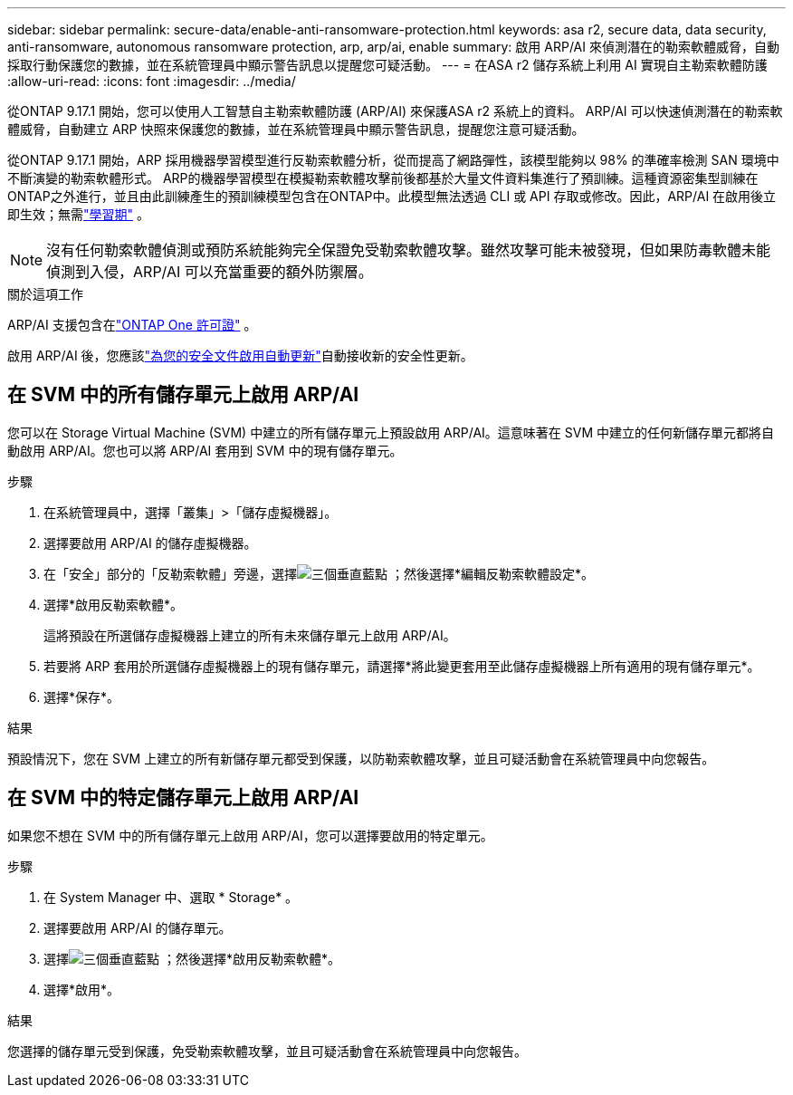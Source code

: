 ---
sidebar: sidebar 
permalink: secure-data/enable-anti-ransomware-protection.html 
keywords: asa r2, secure data, data security, anti-ransomware, autonomous ransomware protection, arp, arp/ai, enable 
summary: 啟用 ARP/AI 來偵測潛在的勒索軟體威脅，自動採取行動保護您的數據，並在系統管理員中顯示警告訊息以提醒您可疑活動。 
---
= 在ASA r2 儲存系統上利用 AI 實現自主勒索軟體防護
:allow-uri-read: 
:icons: font
:imagesdir: ../media/


[role="lead"]
從ONTAP 9.17.1 開始，您可以使用人工智慧自主勒索軟體防護 (ARP/AI) 來保護ASA r2 系統上的資料。 ARP/AI 可以快速偵測潛在的勒索軟體威脅，自動建立 ARP 快照來保護您的數據，並在系統管理員中顯示警告訊息，提醒您注意可疑活動。

從ONTAP 9.17.1 開始，ARP 採用機器學習模型進行反勒索軟體分析，從而提高了網路彈性，該模型能夠以 98% 的準確率檢測 SAN 環境中不斷演變的勒索軟體形式。 ARP的機器學習模型在模擬勒索軟體攻擊前後都基於大量文件資料集進行了預訓練。這種資源密集型訓練在ONTAP之外進行，並且由此訓練產生的預訓練模型包含在ONTAP中。此模型無法透過 CLI 或 API 存取或修改。因此，ARP/AI 在啟用後立即生效；無需link:https://docs.netapp.com/us-en/ontap/anti-ransomware/index.html#learning-and-active-modes["學習期"^] 。


NOTE: 沒有任何勒索軟體偵測或預防系統能夠完全保證免受勒索軟體攻擊。雖然攻擊可能未被發現，但如果防毒軟體未能偵測到入侵，ARP/AI 可以充當重要的額外防禦層。

.關於這項工作
ARP/AI 支援包含在link:https://kb.netapp.com/onprem/ontap/os/ONTAP_9.10.1_and_later_licensing_overview["ONTAP One 許可證"] 。

啟用 ARP/AI 後，您應該link:../administer/update-firmware.html#enable-automatic-updates["為您的安全文件啟用自動更新"]自動接收新的安全性更新。



== 在 SVM 中的所有儲存單元上啟用 ARP/AI

您可以在 Storage Virtual Machine (SVM) 中建立的所有儲存單元上預設啟用 ARP/AI。這意味著在 SVM 中建立的任何新儲存單元都將自動啟用 ARP/AI。您也可以將 ARP/AI 套用到 SVM 中的現有儲存單元。

.步驟
. 在系統管理員中，選擇「叢集」>「儲存虛擬機器」。
. 選擇要啟用 ARP/AI 的儲存虛擬機器。
. 在「安全」部分的「反勒索軟體」旁邊，選擇image:icon_kabob.gif["三個垂直藍點"] ；然後選擇*編輯反勒索軟體設定*。
. 選擇*啟用反勒索軟體*。
+
這將預設在所選儲存虛擬機器上建立的所有未來儲存單元上啟用 ARP/AI。

. 若要將 ARP 套用於所選儲存虛擬機器上的現有儲存單元，請選擇*將此變更套用至此儲存虛擬機器上所有適用的現有儲存單元*。
. 選擇*保存*。


.結果
預設情況下，您在 SVM 上建立的所有新儲存單元都受到保護，以防勒索軟體攻擊，並且可疑活動會在系統管理員中向您報告。



== 在 SVM 中的特定儲存單元上啟用 ARP/AI

如果您不想在 SVM 中的所有儲存單元上啟用 ARP/AI，您可以選擇要啟用的特定單元。

.步驟
. 在 System Manager 中、選取 * Storage* 。
. 選擇要啟用 ARP/AI 的儲存單元。
. 選擇image:icon_kabob.gif["三個垂直藍點"] ；然後選擇*啟用反勒索軟體*。
. 選擇*啟用*。


.結果
您選擇的儲存單元受到保護，免受勒索軟體攻擊，並且可疑活動會在系統管理員中向您報告。
